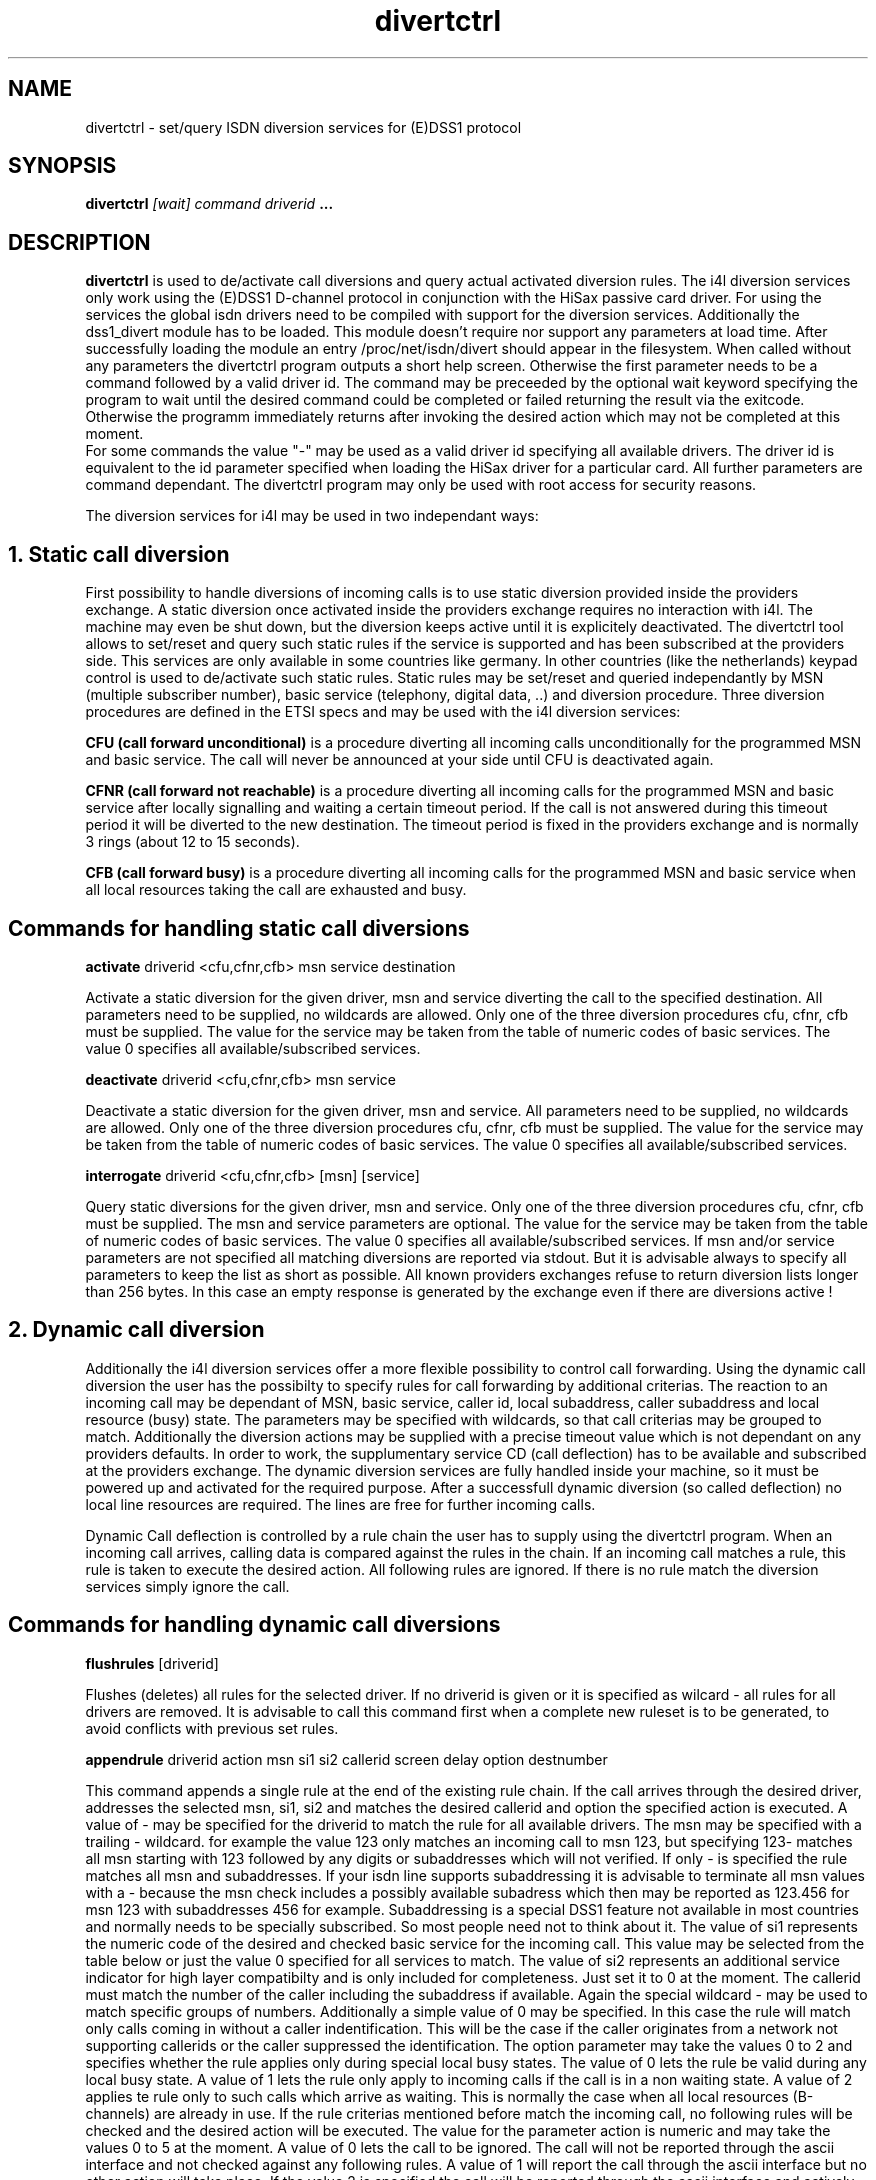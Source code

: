 .\" $Id: divertctrl.man.in,v 1.4 2001/06/10 17:38:25 werner Exp $
.\"
.\" CHECKIN $Date: 2001/06/10 17:38:25 $
.\"
.\" Process this file with
.\" groff -man -Tascii divertctrl.8 for ASCII output, or
.\" groff -man -Tps divertctrl.8 for PostScript output
.\"
.TH divertctrl 8 "2001/06/10" isdn4k-utils-3.2p1 "Linux System Administration"
.SH NAME
divertctrl \- set/query ISDN diversion services for (E)DSS1 protocol 
.SH SYNOPSIS
.BI divertctrl " [wait] command driverid " ...
.SH DESCRIPTION
.B divertctrl
is used to de/activate call diversions and query actual activated diversion rules. 
The i4l diversion services only work using the (E)DSS1 D-channel protocol in conjunction with the HiSax passive card driver. For using the services the global isdn drivers need to be compiled with support for the diversion services.
Additionally the dss1_divert module has to be loaded. This module doesn't require nor support any parameters at load time. 
After successfully loading the module an entry /proc/net/isdn/divert should appear in the filesystem. When called without any parameters the divertctrl program outputs a short help screen. Otherwise the first parameter needs to be a command followed by a valid driver id. The command may be preceeded by the optional wait keyword specifying the program to wait until the desired command could be completed or failed returning the result via the exitcode. Otherwise the programm immediately returns after invoking the desired action which may not be completed at this moment. 
 For some commands the value "-" may be used as a valid driver id specifying all available drivers. The driver id is equivalent to the id parameter specified when loading the HiSax driver for a particular card.
All further parameters are command dependant.    
The divertctrl program may only be used with root access for security reasons.
.LP 
The diversion services for i4l may be used in two independant ways:
.HP
.SH 1. Static call diversion   
First possibility to handle diversions of incoming calls is to use static diversion
provided inside the providers exchange.
A static diversion once activated inside the providers exchange requires no interaction with i4l. The machine may even be shut down, but the diversion keeps active until it is explicitely deactivated.     
The divertctrl tool allows to set/reset and query such static rules if the service is supported and has been subscribed at the providers side.
This services are only available in some countries like germany. In other countries (like the netherlands) keypad control is used to de/activate such static rules.    
Static rules may be set/reset and queried independantly by MSN (multiple subscriber number), basic service (telephony, digital data, ..) and diversion procedure. Three diversion procedures are defined in the ETSI specs and may be used with the i4l diversion services:
.LP
.B CFU (call forward unconditional) 
is a procedure diverting all incoming calls unconditionally for the programmed MSN and basic service. The call will never be announced at your side until CFU is deactivated again. 
.LP
.B CFNR (call forward not reachable) 
is a procedure diverting all incoming calls for the programmed MSN and basic service after locally signalling and waiting a certain timeout period.
If the call is not answered during this timeout period it will be diverted to the new destination. The timeout period is fixed in the providers exchange and is normally 3 rings (about 12 to 15 seconds).
.LP
.B CFB (call forward busy) 
is a procedure diverting all incoming calls for the programmed MSN and basic service when all local resources taking the call are exhausted and busy.
.HP
.SH Commands for handling static call diversions
.B activate 
driverid <cfu,cfnr,cfb> msn service destination
.LP
Activate a static diversion for the given driver, msn and service diverting the call to the specified destination. All parameters need to be supplied, no wildcards are allowed. Only one of the three diversion procedures cfu, cfnr, cfb must be supplied.
The value for the service may be taken from the table of numeric codes of basic services. The value 0 specifies all available/subscribed services.      
.LP
.B deactivate 
driverid <cfu,cfnr,cfb> msn service
.LP
Deactivate a static diversion for the given driver, msn and service. All parameters need to be supplied, no wildcards are allowed. Only one of the three diversion procedures cfu, cfnr, cfb must be supplied.
The value for the service may be taken from the table of numeric codes of basic services. The value 0 specifies all available/subscribed services.      
.LP
.B interrogate 
driverid <cfu,cfnr,cfb> [msn] [service]
.LP 
Query static diversions for the given driver, msn and service. Only one of the three diversion procedures cfu, cfnr, cfb must be supplied. The msn and service parameters are optional.
The value for the service may be taken from the table of numeric codes of basic services. The value 0 specifies all available/subscribed services.      
If msn and/or service parameters are not specified all matching diversions are reported via stdout. But it is advisable always to specify all parameters to keep the list as short as possible. All known providers exchanges refuse to return diversion lists longer than 256 bytes. In this case an empty response is generated by the exchange even if there are diversions active ! 
.HP
.SH 2. Dynamic call diversion   
Additionally the i4l diversion services offer a more flexible possibility to control call forwarding. Using the dynamic call diversion the user has the possibilty to specify rules for call forwarding by additional criterias. The reaction to an incoming call may be dependant of MSN, basic service, caller id, local subaddress, caller subaddress and local resource (busy) state. The parameters may be specified with wildcards, so that call criterias may be grouped to match.
Additionally the diversion actions may be supplied with a precise timeout value which is not dependant on any providers defaults. In order to work, the supplumentary service CD (call deflection) has to be available and subscribed at the providers exchange. 
The dynamic diversion services are fully handled inside your machine, so it must be powered up and activated for the required purpose. After a successfull dynamic diversion (so called deflection) no local line resources are required. The lines are free for further incoming calls.
.LP
Dynamic Call deflection is controlled by a rule chain the user has to supply using the divertctrl program. When an incoming call arrives, calling data is compared against the rules in the chain. If an incoming call matches a rule, this rule is taken to execute the desired action. All following rules are ignored. 
If there is no rule match the diversion services simply ignore the call.        
.HP
.SH Commands for handling dynamic call diversions
.B flushrules
[driverid]
.LP
Flushes (deletes) all rules for the selected driver. If no driverid is given or it is specified as wilcard - all rules for all drivers are removed.
It is advisable to call this command first when a complete new ruleset is to be generated, to avoid conflicts with previous set rules.  
.LP
.B appendrule
driverid action msn si1 si2 callerid screen delay option destnumber
.LP 
This command appends a single rule at the end of the existing rule chain.
If the call arrives through the desired driver, addresses the selected msn, si1, si2 and matches the desired callerid and option the specified action is executed.
A value of - may be specified for the driverid to match the rule for all available drivers. The msn may be specified with a trailing - wildcard. 
for example the value 123 only matches an incoming call to msn 123, but specifying 123- matches all msn starting with 123 followed by any digits or subaddresses which will not verified. If only - is specified the rule matches all msn and subaddresses.
If your isdn line supports subaddressing it is advisable to terminate all msn values with a - because the msn check includes a possibly available subadress which then may be reported as 123.456 for msn 123 with subaddresses 456 for example.
Subaddressing is a special DSS1 feature not available in most countries and normally needs to be specially subscribed. So most people need not to think about it.
The value of si1 represents the numeric code of the desired and checked basic service for the incoming call. This value may be selected from the table below or just the value 0 specified for all services to match.
The value of si2 represents an additional service indicator for high layer compatibilty and is only included for completeness. Just set it to 0 at the moment.
The callerid must match the number of the caller including the subaddress if available. Again the special wildcard - may be used to match specific groups of numbers. 
Additionally a simple value of 0 may be specified. In this case the rule will match only calls coming in without a caller indentification. This will be the case if the caller originates from a network not supporting callerids or the caller suppressed the identification.
The option parameter may take the values 0 to 2 and specifies whether the rule applies only during special local busy states.
The value of 0 lets the rule be valid during any local busy state. A value of 1 lets the rule only apply to incoming calls if the call is in a non waiting state.
A value of 2 applies te rule only to such calls which arrive as waiting. This is normally the case when all local resources (B-channels) are already in use.
If the rule criterias mentioned before match the incoming call, no following rules will be checked and the desired action will be executed. The value for the parameter action is numeric and may take the values 0 to 5 at the moment.
A value of 0 lets the call to be ignored. The call will not be reported through the ascii interface and not checked against any following rules.
A value of 1 will report the call through the ascii interface but no other action will take place. If the value 2 is specified the call will be reported through the ascii interface and actively put in a local proceeding state.
This means that the providers exchange is told, that your side needs more time to check whether the call may be handled and in which way this will be done.
This value only is intended for use with local or remote client software watching the ascii interface and deciding what to do. No ringing signal is send to the caller until the decision has been made or a timeout (typically 5 to 15 seconds) occurs.
An example would be a software which announces the call to a user and requests the desired action. At the moment a client software is under development, but still not available, so this value may only be intersting for programmers which want to write their own client.
If value of 4 is specified the call will be actively rejected.
The value of 5 is not primary an diversion function and allows an i4l
network device to be started for dialing out when the rule
matches. The destination number parameter specifies the network device
(for example ippp0) to e dialed. The incoming call itself is not accepted. 
The values from 0-2 and 4 don't require a destination number to be specified, as the incoming call will not be deflected in this cases.
The last, but most interesting value for most people will be the value 3. Specifying it, will let the call to be deflected/diverted actively.
For this reason additional parameters are taken for interpretation. First of all destnumber specifies the final number the call should be diverted to.
The parameter delay specifies after how many seconds the call will be diverted towards the new destination. A value of 0 deflects the call immediately like the cfu in static diversons, any other value first announces the caller a ringing state until the time is elapsed and then the call will be diverted like in static cfnr.
During the ringing phase every other device on your line may pick up the call of course.          
The value of the parameter screen may take the values 0 to 2 and specifies if the diversion is presented to the caller. A value of 0 denies to show the caller that and where the call has been deflected. Specifying a value of 1 only shows that the call has been diverted but doesn't show to which final destination this will happen. A value of 2 lets the caller know all information of the diversion (fact of diversion and number diverted to).
.LP
.B insertrule
driverid action msn si1 si2 callerid screen delay option destnumber
.LP 
This command inserts a single rule at the beginning before the first already existing rule in the chain. 
All parameters and descriptions are the same as for the appendrule command.

.LP
.SH Numeric codes of basic services
  0  all services
  1  speech
  2  unrestricted digital information 
  3  audio 3.1 kHz
  4  unrestricted digital info with tone announcements
  5  multirate
 32  telephony 3.1 kHz
 33  teletex
 34  telefax group 4 class 1
 35  videotex syntax based
 36  videotelephony
 37  telefax group 2/3
 38  telephony 7 kHz
 39  eurofiletransfer
 40  filetransfer and access management
 41  videoconference
 42  audio graphic conference

When diversion of speech calls is desired at least services 1, 2 and 32 should be specified.


.LP
.SH Interfacing to other programs
The /proc/net/isdn/divert device may be used for debug purposes or interfacing the diversion services to other programs. It may be multiple opened. All operations as well as incoming calls may be watched reading the ascii output of the interface. One possible application would be a remote client announcing and logging incoming calls and diversion actions inside the local network. Such logging service could be invoked via inetd.    
      
.LP
.SH BUGS
With some commands an explicit driverid needs to be specified under certain conditions even if wildcards should be allowed. If you get a core dump using wildcards try to use a cmd line specifying a single interface. 
This man page is still not complete.

.LP
.SH AUTHOR
Werner Cornelius <werner@isdn4linux.de or werner@isdn-development.de>



